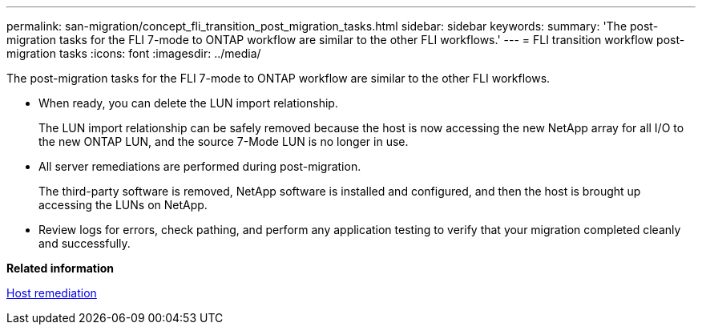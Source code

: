 ---
permalink: san-migration/concept_fli_transition_post_migration_tasks.html
sidebar: sidebar
keywords: 
summary: 'The post-migration tasks for the FLI 7-mode to ONTAP workflow are similar to the other FLI workflows.'
---
= FLI transition workflow post-migration tasks
:icons: font
:imagesdir: ../media/

[.lead]
The post-migration tasks for the FLI 7-mode to ONTAP workflow are similar to the other FLI workflows.

* When ready, you can delete the LUN import relationship.
+
The LUN import relationship can be safely removed because the host is now accessing the new NetApp array for all I/O to the new ONTAP LUN, and the source 7-Mode LUN is no longer in use.

* All server remediations are performed during post-migration.
+
The third-party software is removed, NetApp software is installed and configured, and then the host is brought up accessing the LUNs on NetApp.

* Review logs for errors, check pathing, and perform any application testing to verify that your migration completed cleanly and successfully.

*Related information*

xref:reference_host_remediation.adoc[Host remediation]
